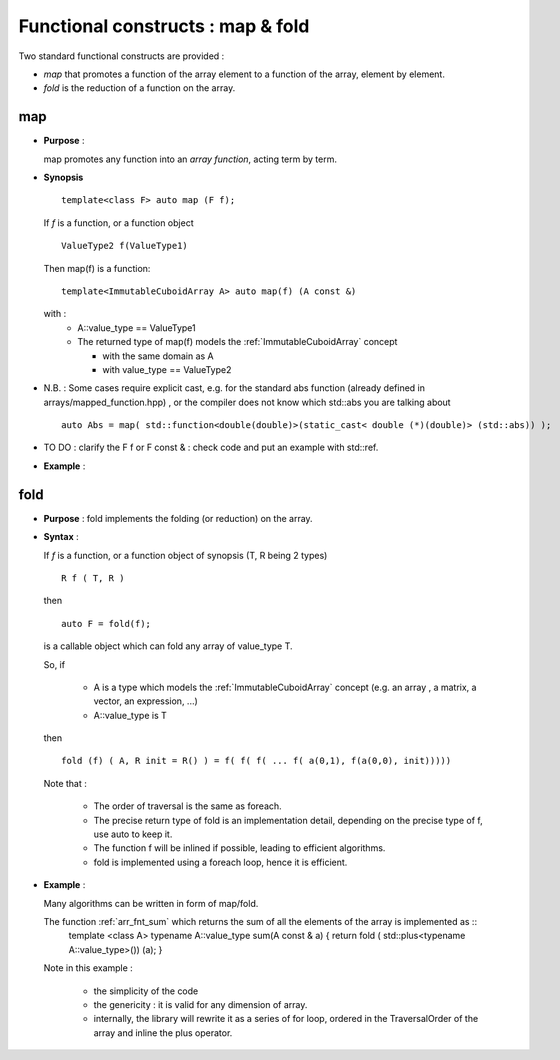 .. highlight:: c

.. _arr_map_fold:

Functional constructs : map & fold
###########################################

Two standard functional constructs are provided : 

* *map* that promotes a function of the array element to a function of the array,  
  element by element.

* *fold* is the reduction of a function on the array. 

.. _map:

map
========================================================
* **Purpose** :

  map promotes any function into an `array function`, acting term by term.

* **Synopsis** ::

    template<class F> auto map (F f);

  If `f` is a function, or a function object :: 
   
    ValueType2 f(ValueType1)

  Then map(f) is a function::
  
     template<ImmutableCuboidArray A> auto map(f) (A const &)
   
  with : 
     * A::value_type == ValueType1
     * The returned type of map(f) models the :ref:`ImmutableCuboidArray` concept

       * with the same domain as A
       * with value_type == ValueType2

* N.B. : Some cases require explicit cast, e.g. for the standard abs function (already defined in arrays/mapped_function.hpp) , 
  or the compiler does not know which std::abs you are talking about ::

   auto Abs = map( std::function<double(double)>(static_cast< double (*)(double)> (std::abs)) );
    
* TO DO : clarify the F f or F const & : check code and put an example with std::ref.

* **Example** : 

.. compileblock::

   #include <triqs/arrays.hpp>
   using triqs::arrays::matrix; using triqs::arrays::make_matrix; using triqs::clef::placeholder;
   int main() { 
    // declare and init a matrix
    placeholder<0> i_; placeholder<1> j_;
    matrix<int> A (2,2); A(i_,j_) <<  i_ + j_ ; 
    
    // the mapped function
    auto F = triqs::arrays::map([](int i) { return i*2.5;});

    std::cout<< "A = "        << A                        << std::endl; 
    std::cout<< "F(A) = "     << F(A)                     << std::endl; // oops no computation done
    std::cout<< "F(A) = "     << make_matrix(F(A))     << std::endl;
    std::cout<< "3*F(2*A) = " << make_matrix(3*F(2*A)) << std::endl;
   }


fold
========================================================

* **Purpose** :
  fold implements the folding (or reduction) on the array.

* **Syntax** :

  If `f` is a function, or a function object of synopsis (T, R being 2 types) ::

       R f ( T, R )
  
  then  ::

    auto F = fold(f);

  is a callable object which can fold any array of value_type T.

  So, if 
  
   * A is a type which models the :ref:`ImmutableCuboidArray` concept
     (e.g. an array , a matrix, a vector, an expression,  ...)

   * A::value_type is T

  then ::

    fold (f) ( A, R init = R() ) = f( f( f( ... f( a(0,1), f(a(0,0), init))))) 
          
  Note that : 
   
   * The order of traversal is the same as foreach.
   * The precise return type of fold is an implementation detail, depending on the precise type of f, 
     use auto to keep it.
   * The function f will be inlined if possible, leading to efficient algorithms.
   * fold is implemented using a foreach loop, hence it is efficient.

* **Example** : 
  
  Many algorithms can be written in form of map/fold.

  The function :ref:`arr_fnt_sum` which returns the sum of all the elements of the array is implemented as ::
   template <class A>
   typename A::value_type sum(A const & a) { return fold ( std::plus<typename A::value_type>())  (a); }



  Note in this example : 
   
   * the simplicity of the code
   * the genericity : it is valid for any dimension of array.
   * internally, the library will rewrite it as a series of for loop, ordered in the TraversalOrder of the array
     and inline the plus operator.








